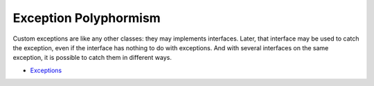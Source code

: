 .. _exception-polyphormism:

Exception Polyphormism
----------------------

.. meta::
	:description:
		Exception Polyphormism: Custom exceptions are like any other classes: they may implements interfaces.
	:twitter:card: summary_large_image
	:twitter:site: @exakat
	:twitter:title: Exception Polyphormism
	:twitter:description: Exception Polyphormism: Custom exceptions are like any other classes: they may implements interfaces
	:twitter:creator: @exakat
	:twitter:image:src: https://php-tips.readthedocs.io/en/latest/_images/interface_exceptions.png
	:og:image: https://php-tips.readthedocs.io/en/latest/_images/interface_exceptions.png
	:og:title: Exception Polyphormism
	:og:type: article
	:og:description: Custom exceptions are like any other classes: they may implements interfaces
	:og:url: https://php-tips.readthedocs.io/en/latest/tips/interface_exceptions.html
	:og:locale: en

.. raw:: html

	<script type="application/ld+json">{"@context":"https:\/\/schema.org","@graph":[{"@type":"WebPage","@id":"https:\/\/php-tips.readthedocs.io\/en\/latest\/tips\/interface_exceptions.html","url":"https:\/\/php-tips.readthedocs.io\/en\/latest\/tips\/interface_exceptions.html","name":"Exception Polyphormism","isPartOf":{"@id":"https:\/\/www.exakat.io\/"},"datePublished":"Thu, 19 Dec 2024 13:01:48 +0000","dateModified":"Thu, 19 Dec 2024 13:01:48 +0000","description":"Custom exceptions are like any other classes: they may implements interfaces","inLanguage":"en-US","potentialAction":[{"@type":"ReadAction","target":["https:\/\/php-tips.readthedocs.io\/en\/latest\/tips\/interface_exceptions.html"]}]},{"@type":"WebSite","@id":"https:\/\/www.exakat.io\/","url":"https:\/\/www.exakat.io\/","name":"Exakat","description":"Smart PHP static analysis","inLanguage":"en-US"}]}</script>

Custom exceptions are like any other classes: they may implements interfaces. Later, that interface may be used to catch the exception, even if the interface has nothing to do with exceptions. And with several interfaces on the same exception, it is possible to catch them in different ways.

.. image:: ../images/interface_exceptions.png

* `Exceptions <https://www.php.net/manual/en/language.exceptions.php>`_


